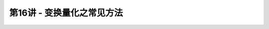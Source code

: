 .. -----------------------------------------------------------------------------
   ..
   ..  Filename       : index.rst
   ..  Author         : Huang Leilei
   ..  Status         : phase 000
   ..  Created        : 2023-04-13
   ..  Description    : description about 第16讲 - 变换量化之常见方法
   ..
.. -----------------------------------------------------------------------------

第16讲 - 变换量化之常见方法
--------------------------------------------------------------------------------

.. image:: 幻灯片1.PNG
.. image:: 幻灯片2.PNG
.. image:: 幻灯片3.PNG
.. image:: 幻灯片4.PNG
.. image:: 幻灯片5.PNG
.. image:: 幻灯片6.PNG
.. image:: 幻灯片7.PNG
.. image:: 幻灯片8.PNG
.. image:: 幻灯片9.PNG
.. image:: 幻灯片10.PNG
.. image:: 幻灯片11.PNG
.. image:: 幻灯片12.PNG
.. image:: 幻灯片13.PNG
.. image:: 幻灯片14.PNG
.. image:: 幻灯片15.PNG
.. image:: 幻灯片16.PNG
.. image:: 幻灯片17.PNG
.. image:: 幻灯片18.PNG
.. image:: 幻灯片19.PNG
.. image:: 幻灯片20.PNG
.. image:: 幻灯片21.PNG
.. image:: 幻灯片22.PNG
.. image:: 幻灯片23.PNG
.. image:: 幻灯片24.PNG
.. image:: 幻灯片25.PNG
.. image:: 幻灯片26.PNG
.. image:: 幻灯片27.PNG
.. image:: 幻灯片28.PNG
.. image:: 幻灯片29.PNG
.. image:: 幻灯片30.PNG
.. image:: 幻灯片31.PNG
.. image:: 幻灯片32.PNG
.. image:: 幻灯片33.PNG
.. image:: 幻灯片34.PNG
.. image:: 幻灯片35.PNG
.. image:: 幻灯片36.PNG
.. image:: 幻灯片37.PNG
.. image:: 幻灯片38.PNG
.. image:: 幻灯片39.PNG
.. image:: 幻灯片40.PNG
.. image:: 幻灯片41.PNG
.. image:: 幻灯片42.PNG
.. image:: 幻灯片43.PNG
.. image:: 幻灯片44.PNG
.. image:: 幻灯片45.PNG
.. image:: 幻灯片46.PNG
.. image:: 幻灯片47.PNG
.. image:: 幻灯片48.PNG
.. image:: 幻灯片49.PNG
.. image:: 幻灯片50.PNG
.. image:: 幻灯片51.PNG
.. image:: 幻灯片52.PNG
.. image:: 幻灯片53.PNG
.. image:: 幻灯片54.PNG
.. image:: 幻灯片55.PNG
.. image:: 幻灯片56.PNG
.. image:: 幻灯片57.PNG
.. image:: 幻灯片58.PNG
.. image:: 幻灯片59.PNG
.. image:: 幻灯片60.PNG
.. image:: 幻灯片61.PNG
.. image:: 幻灯片62.PNG
.. image:: 幻灯片63.PNG
.. image:: 幻灯片64.PNG
.. image:: 幻灯片65.PNG
.. image:: 幻灯片66.PNG
.. image:: 幻灯片67.PNG
.. image:: 幻灯片68.PNG
.. image:: 幻灯片69.PNG
.. image:: 幻灯片70.PNG
.. image:: 幻灯片71.PNG
.. image:: 幻灯片72.PNG
.. image:: 幻灯片73.PNG
.. image:: 幻灯片74.PNG
.. image:: 幻灯片75.PNG
.. image:: 幻灯片76.PNG
.. image:: 幻灯片77.PNG
.. image:: 幻灯片78.PNG
.. image:: 幻灯片79.PNG
